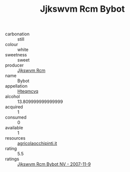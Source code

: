 :PROPERTIES:
:ID:                     2b434091-f1fd-4ced-b9e4-0103ca3180f3
:END:
#+TITLE: Jjkswvm Rcm Bybot 

- carbonation :: still
- colour :: white
- sweetness :: sweet
- producer :: [[id:f56d1c8d-34f6-4471-99e0-b868e6e4169f][Jjkswvm Rcm]]
- name :: Bybot
- appellation :: [[id:a8de29ee-8ff1-4aea-9510-623357b0e4e5][Hteqmcvq]]
- alcohol :: 13.809999999999999
- acquired :: 1
- consumed :: 0
- available :: 1
- resources :: [[http://www.agricolaocchipinti.it/it/vinicontrada][agricolaocchipinti.it]]
- rating :: 5.5
- ratings :: [[id:31b0170b-d1dd-4cb0-80a4-05129bcf0f8d][Jjkswvm Rcm Bybot NV - 2007-11-9]]


